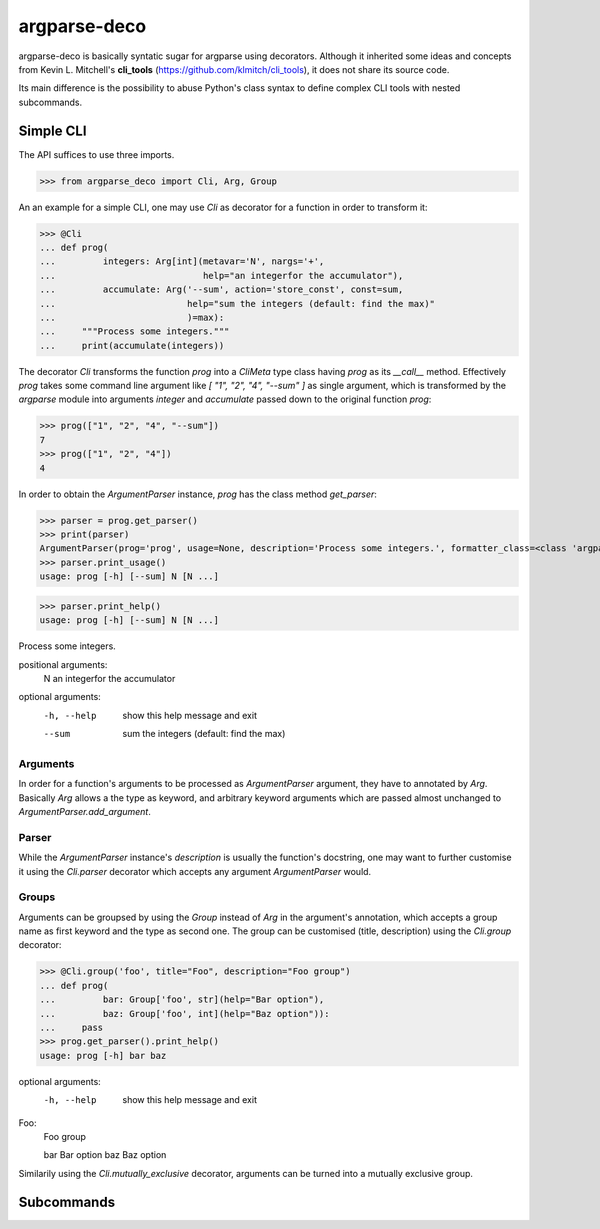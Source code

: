 =============
argparse-deco
=============

argparse-deco is basically syntatic sugar for argparse using
decorators. Although it inherited some ideas and concepts from
Kevin L. Mitchell's **cli_tools**
(https://github.com/klmitch/cli_tools), it does not share its source
code.

Its main difference is the possibility to abuse Python's class
syntax to define complex CLI tools with nested subcommands.

Simple CLI
==========

The API suffices to use three imports.

>>> from argparse_deco import Cli, Arg, Group

An an example for a simple CLI, one may use `Cli` as decorator for a
function in order to transform it:

>>> @Cli
... def prog(
...         integers: Arg[int](metavar='N', nargs='+',
...                            help="an integerfor the accumulator"),
...         accumulate: Arg('--sum', action='store_const', const=sum,
...                         help="sum the integers (default: find the max)"
...                         )=max):
...     """Process some integers."""
...     print(accumulate(integers))

The decorator `Cli` transforms the function `prog` into a `CliMeta`
type class having `prog` as its `__call__` method. Effectively `prog`
takes some command line argument like `[ "1", "2", "4", "--sum" ]` as
single argument, which is transformed by the `argparse` module into
arguments `integer` and `accumulate` passed down to the original
function `prog`:

>>> prog(["1", "2", "4", "--sum"])
7
>>> prog(["1", "2", "4"])
4

In order to obtain the `ArgumentParser` instance, `prog` has the class
method `get_parser`:

>>> parser = prog.get_parser()
>>> print(parser)
ArgumentParser(prog='prog', usage=None, description='Process some integers.', formatter_class=<class 'argparse.HelpFormatter'>, conflict_handler='error', add_help=True)
>>> parser.print_usage()
usage: prog [-h] [--sum] N [N ...]

>>> parser.print_help()
usage: prog [-h] [--sum] N [N ...]

Process some integers.

positional arguments:
  N           an integerfor the accumulator

optional arguments:
  -h, --help  show this help message and exit
  --sum       sum the integers (default: find the max)


Arguments
---------

In order for a function's arguments to be processed as
`ArgumentParser` argument, they have to annotated by `Arg`. Basically
`Arg` allows a the type as keyword, and arbitrary keyword arguments
which are passed almost unchanged to `ArgumentParser.add_argument`.


Parser
------

While the `ArgumentParser` instance's `description` is usually the
function's docstring, one may want to further customise it using the
`Cli.parser` decorator which accepts any argument `ArgumentParser`
would.


Groups
------

Arguments can be groupsed by using the `Group` instead of `Arg` in the
argument's annotation, which accepts a group name as first keyword and
the type as second one. The group can be customised (title,
description) using the `Cli.group` decorator:

>>> @Cli.group('foo', title="Foo", description="Foo group")
... def prog(
...         bar: Group['foo', str](help="Bar option"),
...         baz: Group['foo', int](help="Baz option")):
...     pass
>>> prog.get_parser().print_help()
usage: prog [-h] bar baz

optional arguments:
  -h, --help  show this help message and exit

Foo:
  Foo group

  bar         Bar option
  baz         Baz option

Similarily using the `Cli.mutually_exclusive` decorator, arguments can
be turned into a mutually exclusive group.


Subcommands
===========

